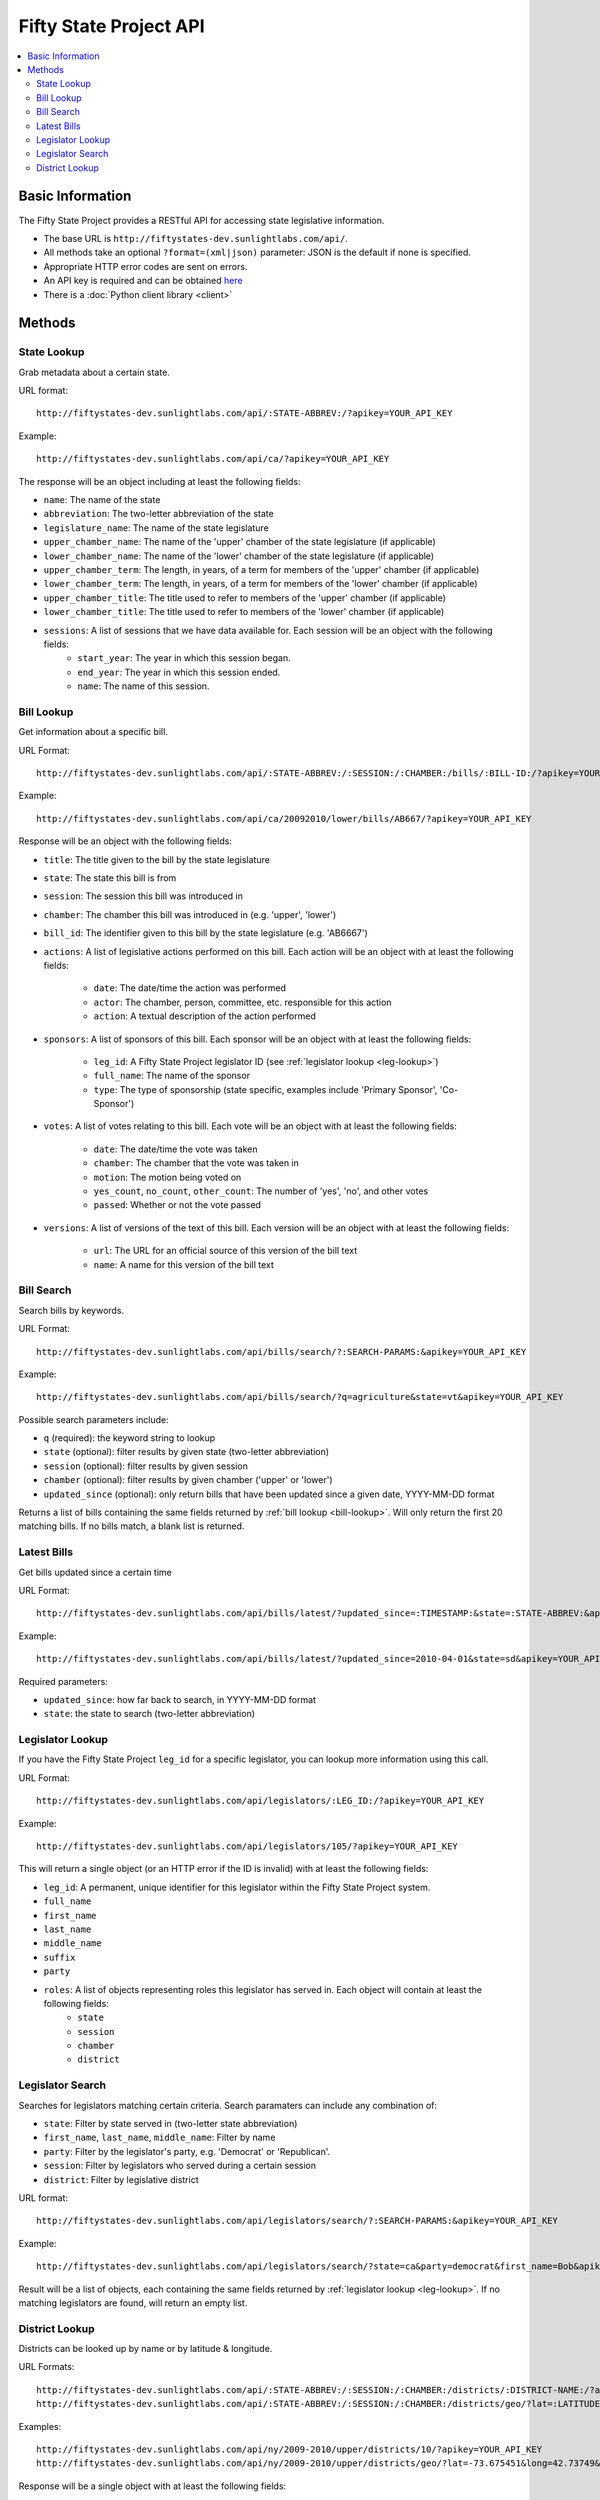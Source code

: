 =======================
Fifty State Project API
=======================


.. contents::
   :local:

Basic Information
=================

The Fifty State Project provides a RESTful API for accessing state legislative information.

* The base URL is ``http://fiftystates-dev.sunlightlabs.com/api/``.
* All methods take an optional ``?format=(xml|json)`` parameter: JSON is the default if none is specified.
* Appropriate HTTP error codes are sent on errors.
* An API key is required and can be obtained `here <http://services.sunlightlabs.com/>`_
* There is a :doc:`Python client library <client>`

Methods
=======

.. _state-metadata:

State Lookup
------------

Grab metadata about a certain state.

URL format::

	http://fiftystates-dev.sunlightlabs.com/api/:STATE-ABBREV:/?apikey=YOUR_API_KEY

Example::

	http://fiftystates-dev.sunlightlabs.com/api/ca/?apikey=YOUR_API_KEY

The response will be an object including at least the following fields:

* ``name``: The name of the state
* ``abbreviation``: The two-letter abbreviation of the state
* ``legislature_name``: The name of the state legislature
* ``upper_chamber_name``: The name of the 'upper' chamber of the state legislature (if applicable)
* ``lower_chamber_name``: The name of the 'lower' chamber of the state legislature (if applicable)
* ``upper_chamber_term``: The length, in years, of a term for members of the 'upper' chamber (if applicable)
* ``lower_chamber_term``: The length, in years, of a term for members of the 'lower' chamber (if applicable)
* ``upper_chamber_title``: The title used to refer to members of the 'upper' chamber (if applicable)
* ``lower_chamber_title``: The title used to refer to members of the 'lower' chamber (if applicable)

* ``sessions``: A list of sessions that we have data available for. Each session will be an object with the following fields:
	* ``start_year``: The year in which this session began.
	* ``end_year``: The year in which this session ended.
	* ``name``: The name of this session.

.. _bill-lookup:

Bill Lookup
-----------

Get information about a specific bill.

URL Format::

	http://fiftystates-dev.sunlightlabs.com/api/:STATE-ABBREV:/:SESSION:/:CHAMBER:/bills/:BILL-ID:/?apikey=YOUR_API_KEY

Example::

	http://fiftystates-dev.sunlightlabs.com/api/ca/20092010/lower/bills/AB667/?apikey=YOUR_API_KEY

Response will be an object with the following fields:

* ``title``: The title given to the bill by the state legislature
* ``state``: The state this bill is from
* ``session``: The session this bill was introduced in
* ``chamber``: The chamber this bill was introduced in (e.g. 'upper', 'lower')
* ``bill_id``: The identifier given to this bill by the state legislature (e.g. 'AB6667')
* ``actions``: A list of legislative actions performed on this bill. Each action will be an object with at least the following fields:

	* ``date``: The date/time the action was performed
	* ``actor``: The chamber, person, committee, etc. responsible for this action
	* ``action``: A textual description of the action performed

* ``sponsors``: A list of sponsors of this bill. Each sponsor will be an object with at least the following fields:

	* ``leg_id``: A Fifty State Project legislator ID (see :ref:`legislator lookup <leg-lookup>`)
	* ``full_name``: The name of the sponsor
	* ``type``: The type of sponsorship (state specific, examples include 'Primary Sponsor', 'Co-Sponsor')

* ``votes``: A list of votes relating to this bill. Each vote will be an object with at least the following fields:

	* ``date``: The date/time the vote was taken
	* ``chamber``: The chamber that the vote was taken in
	* ``motion``: The motion being voted on
	* ``yes_count``, ``no_count``, ``other_count``: The number of 'yes', 'no', and other votes
	* ``passed``: Whether or not the vote passed

* ``versions``: A list of versions of the text of this bill. Each version will be an object with at least the following fields:

	* ``url``: The URL for an official source of this version of the bill text
	* ``name``: A name for this version of the bill text

Bill Search
-----------

Search bills by keywords.

URL Format::

    http://fiftystates-dev.sunlightlabs.com/api/bills/search/?:SEARCH-PARAMS:&apikey=YOUR_API_KEY

Example::

    http://fiftystates-dev.sunlightlabs.com/api/bills/search/?q=agriculture&state=vt&apikey=YOUR_API_KEY

Possible search parameters include:

* ``q`` (required): the keyword string to lookup
* ``state`` (optional): filter results by given state (two-letter abbreviation)
* ``session`` (optional): filter results by given session
* ``chamber`` (optional): filter results by given chamber ('upper' or 'lower')
* ``updated_since`` (optional): only return bills that have been
  updated since a given date, YYYY-MM-DD format

Returns a list of bills containing the same fields returned by  :ref:`bill lookup <bill-lookup>`. Will only return the first 20 matching bills. If no bills match, a blank list is returned.

Latest Bills
------------

Get bills updated since a certain time

URL Format::

    http://fiftystates-dev.sunlightlabs.com/api/bills/latest/?updated_since=:TIMESTAMP:&state=:STATE-ABBREV:&apikey=YOUR_API_KEY

Example::

    http://fiftystates-dev.sunlightlabs.com/api/bills/latest/?updated_since=2010-04-01&state=sd&apikey=YOUR_API_KEY

Required parameters:

* ``updated_since``: how far back to search, in YYYY-MM-DD format
* ``state``: the state to search (two-letter abbreviation)
    
.. _leg-lookup:

Legislator Lookup
-----------------

If you have the Fifty State Project ``leg_id`` for a specific legislator, you can lookup more information
using this call.

URL Format::

	http://fiftystates-dev.sunlightlabs.com/api/legislators/:LEG_ID:/?apikey=YOUR_API_KEY

Example::

	http://fiftystates-dev.sunlightlabs.com/api/legislators/105/?apikey=YOUR_API_KEY

This will return a single object (or an HTTP error if the ID is invalid) with at least the following fields:

* ``leg_id``: A permanent, unique identifier for this legislator within the Fifty State Project system.
* ``full_name``
* ``first_name``
* ``last_name``
* ``middle_name``
* ``suffix``
* ``party``
* ``roles``: A list of objects representing roles this legislator has served in. Each object will contain at least the following fields:
	* ``state``
	* ``session``
	* ``chamber``
	* ``district``

.. _leg-search:

Legislator Search
-----------------

Searches for legislators matching certain criteria. Search paramaters can include any combination
of:

* ``state``: Filter by state served in (two-letter state abbreviation)
* ``first_name``, ``last_name``, ``middle_name``: Filter by name
* ``party``: Filter by the legislator's party, e.g. 'Democrat' or 'Republican'.
* ``session``: Filter by legislators who served during a certain session
* ``district``: Filter by legislative district

URL format::

	http://fiftystates-dev.sunlightlabs.com/api/legislators/search/?:SEARCH-PARAMS:&apikey=YOUR_API_KEY

Example::

	http://fiftystates-dev.sunlightlabs.com/api/legislators/search/?state=ca&party=democrat&first_name=Bob&apikey=YOUR_API_KEY

Result will be a list of objects, each containing the same fields returned by :ref:`legislator lookup <leg-lookup>`. If no matching legislators are found, will return an empty list.

.. _vote-lookup:

District Lookup
---------------

Districts can be looked up by name or by latitude & longitude.

URL Formats::

   http://fiftystates-dev.sunlightlabs.com/api/:STATE-ABBREV:/:SESSION:/:CHAMBER:/districts/:DISTRICT-NAME:/?apikey=YOUR_API_KEY
   http://fiftystates-dev.sunlightlabs.com/api/:STATE-ABBREV:/:SESSION:/:CHAMBER:/districts/geo/?lat=:LATITUDE:&long=:LONGITUDE:&apikey=YOUR_API_KEY

Examples::

   http://fiftystates-dev.sunlightlabs.com/api/ny/2009-2010/upper/districts/10/?apikey=YOUR_API_KEY
   http://fiftystates-dev.sunlightlabs.com/api/ny/2009-2010/upper/districts/geo/?lat=-73.675451&long=42.73749&apikey=YOUR_API_KEY

Response will be a single object with at least the following fields:

* ``state``, ``session``, ``chamber``, ``name`` identifying the district
* ``legislators``: the legislator(s) serving in this district for the requested session
